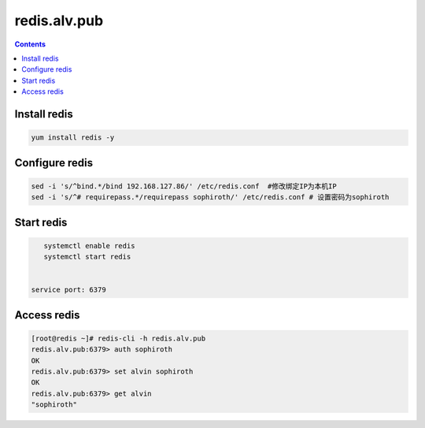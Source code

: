 ###################
redis.alv.pub
###################


.. contents::

Install redis
`````````````````

.. code-block::

    yum install redis -y



Configure redis
````````````````````

.. code-block::

    sed -i 's/^bind.*/bind 192.168.127.86/' /etc/redis.conf  #修改绑定IP为本机IP
    sed -i 's/^# requirepass.*/requirepass sophiroth/' /etc/redis.conf # 设置密码为sophiroth


Start redis
```````````````

.. code-block::

    systemctl enable redis
    systemctl start redis


 service port: 6379

Access redis
``````````````

.. code-block:: bash

    [root@redis ~]# redis-cli -h redis.alv.pub
    redis.alv.pub:6379> auth sophiroth
    OK
    redis.alv.pub:6379> set alvin sophiroth
    OK
    redis.alv.pub:6379> get alvin
    "sophiroth"

